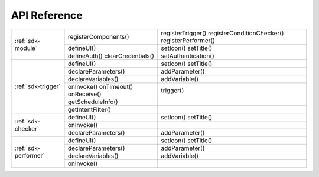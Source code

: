 .. _api:

API Reference
=======================================

.. cssclass:: table-bordered

+-------------------------+------------------------+----------------------------+
| :ref:`sdk-module`       | registerComponents()   | registerTrigger()          |
|                         |                        | registerConditionChecker() |
|                         |                        | registerPerformer()        |
+                         +------------------------+----------------------------+
|                         | defineUI()             | setIcon()                  |
|                         |                        | setTitle()                 |
+                         +------------------------+----------------------------+
|                         | defineAuth()           | setAuthentication()        |
|                         | clearCredentials()     |                            |
+-------------------------+------------------------+----------------------------+
| :ref:`sdk-trigger`      | defineUI()             | setIcon()                  |
|                         |                        | setTitle()                 |
+                         +------------------------+----------------------------+
|                         | declareParameters()    | addParameter()             |
+                         +------------------------+----------------------------+
|                         | declareVariables()     | addVariable()              |
+                         +------------------------+----------------------------+
|                         | onInvoke()             | trigger()                  |
|                         | onTimeout()            |                            |
|                         | onReceive()            |                            |
+                         +------------------------+----------------------------+
|                         | getScheduleInfo()      |                            |
+                         +------------------------+----------------------------+
|                         | getIntentFilter()      |                            |
+-------------------------+------------------------+----------------------------+
| :ref:`sdk-checker`      | defineUI()             | setIcon()                  |
|                         |                        | setTitle()                 |
+                         +------------------------+----------------------------+
|                         | onInvoke()             |                            |
+                         +------------------------+----------------------------+
|                         | declareParameters()    | addParameter()             |
+-------------------------+------------------------+----------------------------+
| :ref:`sdk-performer`    | defineUI()             | setIcon()                  |
|                         |                        | setTitle()                 |
+                         +------------------------+----------------------------+
|                         | declareParameters()    | addParameter()             |
+                         +------------------------+----------------------------+
|                         | declareVariables()     | addVariable()              |
+                         +------------------------+----------------------------+
|                         | onInvoke()             |                            |
+-------------------------+------------------------+----------------------------+
